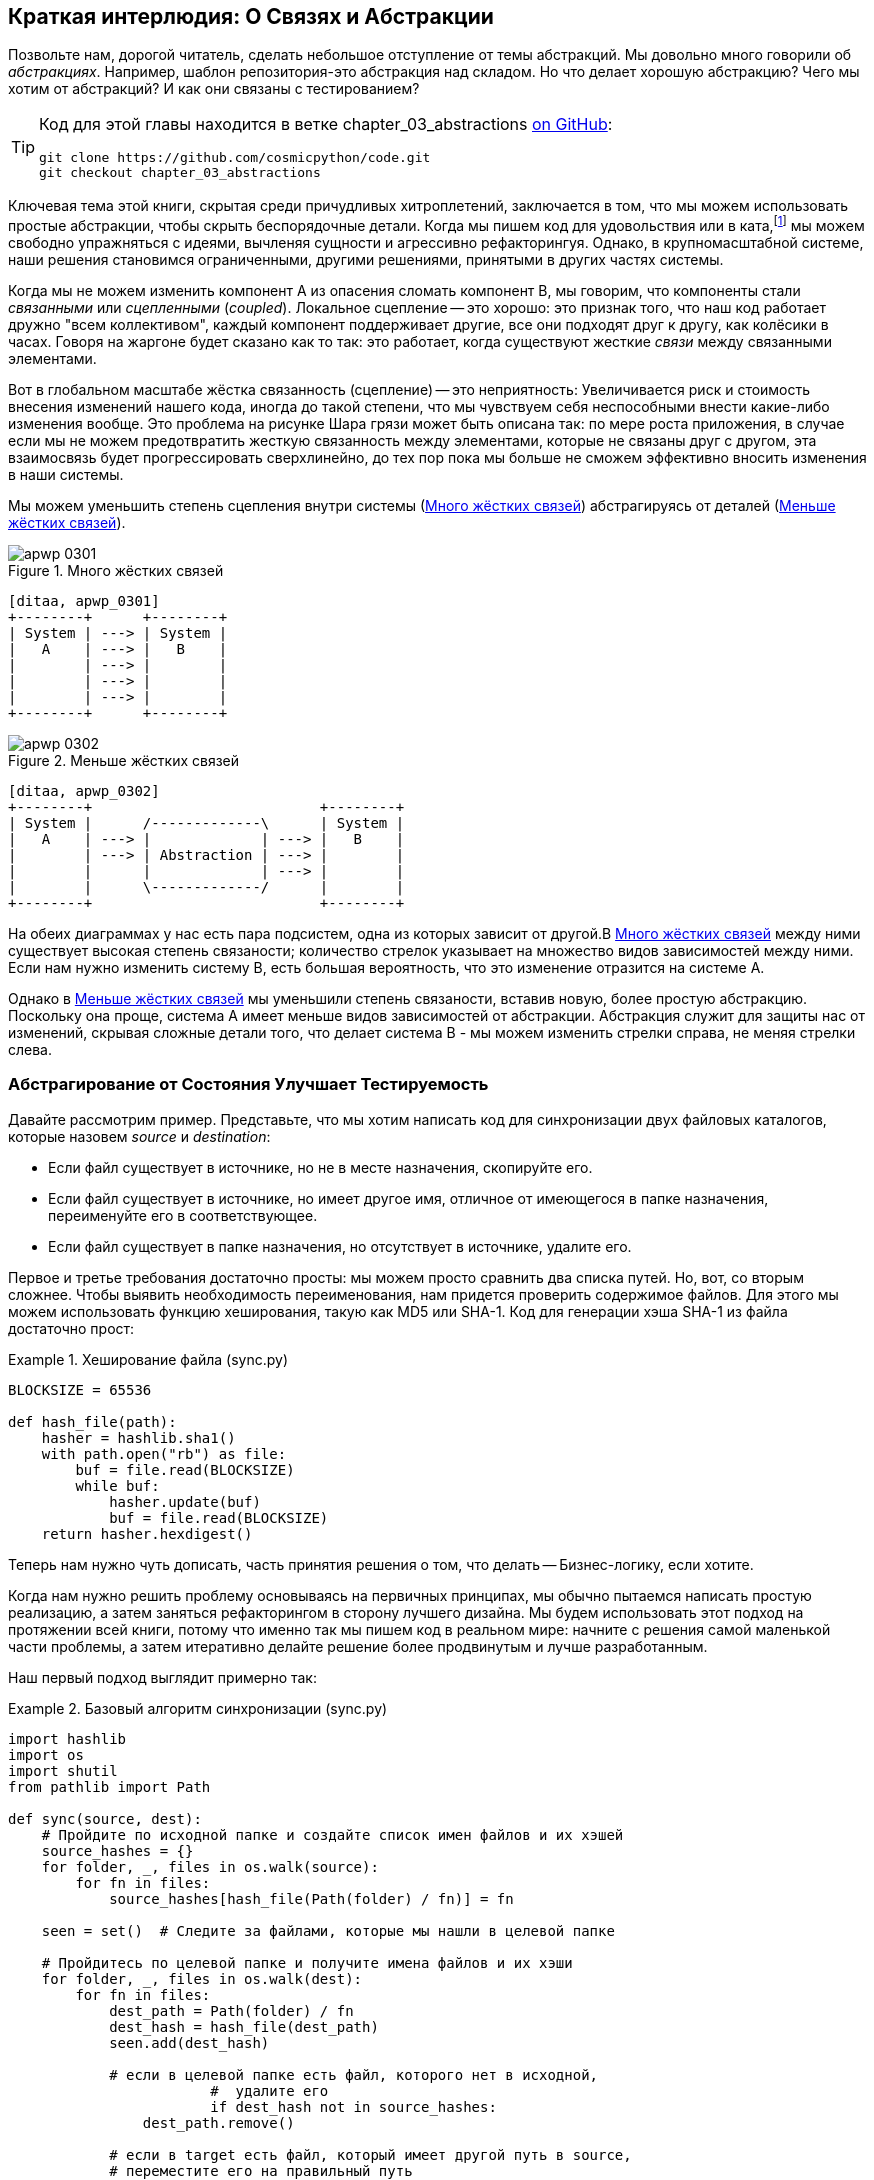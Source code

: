 [[chapter_03_abstractions]]
== Краткая интерлюдия: О Связях [.keep-together]#и Абстракции#

((("abstractions", id="ix_abs")))
Позвольте нам, дорогой читатель, сделать небольшое отступление от темы абстракций. Мы довольно много говорили об _абстракциях_. Например, шаблон репозитория-это абстракция над складом. Но что делает хорошую абстракцию?  Чего мы хотим от абстракций?  И как они связаны с тестированием?


[TIP]
====
Код для этой главы находится в
ветке chapter_03_abstractions https://oreil.ly/k6MmV[on GitHub]:

----
git clone https://github.com/cosmicpython/code.git
git checkout chapter_03_abstractions
----
====


((("katas")))
Ключевая тема этой книги, скрытая среди причудливых хитроплетений, заключается в том, что мы можем использовать простые абстракции, чтобы скрыть беспорядочные детали. Когда мы пишем код для удовольствия или в ката,footnote:[code kata - это концепция, предлагающая оттачивать навыки программиста делая небольшие проблемы много раз, пытаясь улучшить код на каждой итерации. Название происходит от аналогии с Ката боевых искусств , где формы (aka kata) - это практика, выполняемая над и в результате улучшений. code kata - это небольшая, содержательная задача программирования, часто используемая для практики TDD. См. https://oreil.ly/vhjju["Kata—The Only Way to Learn TDD"] автор: Питер Провост.] мы можем свободно упражняться с идеями, вычленяя сущности и агрессивно рефакторингуя. Однако, в крупномасштабной системе, наши решения становимся ограниченными, другими решениями, принятыми в других частях системы.

((("coupling")))
((("cohesion, high, between coupled elements")))
Когда мы не можем изменить компонент A из опасения сломать компонент B, мы говорим, что компоненты стали _связанными_ или _сцепленными_   (_coupled_). Локальное сцепление -- это хорошо: это признак того, что наш код работает дружно "всем коллективом", каждый компонент поддерживает другие, все они подходят друг к другу, как колёсики в часах. Говоря на жаргоне будет сказано как то так: это работает, когда существуют жесткие _связи_ между связанными элементами.

((("Ball of Mud pattern")))
((("coupling", "disadvantages of")))
Вот в глобальном масштабе жёстка связанность (сцепление) -- это неприятность: Увеличивается риск и стоимость внесения изменений нашего кода, иногда до такой степени, что мы чувствуем себя неспособными внести какие-либо изменения вообще. Это проблема на рисунке Шара грязи может быть описана так: по мере роста приложения, в случае если мы не можем предотвратить жесткую связанность между элементами, которые не связаны друг с другом, эта взаимосвязь будет прогрессировать сверхлинейно, до тех пор пока мы больше не сможем эффективно вносить изменения в наши системы.

((("abstractions", "using to reduce coupling")))
((("coupling", "reducing by abstracting away details")))
Мы можем уменьшить степень сцепления внутри системы
(<<coupling_illustration1>>) абстрагируясь от деталей
(<<coupling_illustration2>>).

[role="width-50"]
[[coupling_illustration1]]
.Много жёстких связей
image::images/apwp_0301.png[]
[role="image-source"]
----
[ditaa, apwp_0301]
+--------+      +--------+
| System | ---> | System |
|   A    | ---> |   B    |
|        | ---> |        |
|        | ---> |        |
|        | ---> |        |
+--------+      +--------+
----

[role="width-90"]
[[coupling_illustration2]]
.Меньше жёстких связей
image::images/apwp_0302.png[]
[role="image-source"]
----
[ditaa, apwp_0302]
+--------+                           +--------+
| System |      /-------------\      | System |
|   A    | ---> |             | ---> |   B    |
|        | ---> | Abstraction | ---> |        |
|        |      |             | ---> |        |
|        |      \-------------/      |        |
+--------+                           +--------+
----



На обеих диаграммах у нас есть пара подсистем, одна из которых зависит от другой.В <<coupling_illustration1>> между ними существует высокая степень связаности; количество стрелок указывает на множество видов зависимостей между ними. Если нам нужно изменить систему B, есть большая вероятность, что это изменение отразится на системе A.

Однако в <<coupling_illustration2>> мы уменьшили степень связаности, вставив новую, более простую абстракцию. Поскольку она проще, система А имеет меньше видов зависимостей от абстракции. Абстракция служит для защиты нас от изменений, скрывая сложные детали того, что делает система B - мы можем изменить стрелки справа, не меняя стрелки слева.

[role="pagebreak-before less_space"]
=== Абстрагирование от Состояния Улучшает Тестируемость

((("abstractions", "abstracting state to aid testability", id="ix_absstate")))
((("testing", "abstracting state to aid testability", id="ix_tstabs")))
((("state", "abstracting to aid testability", id="ix_stateabs")))
((("filesystems", "writing code to synchronize source and target directories", id="ix_filesync")))
Давайте рассмотрим пример. Представьте, что мы хотим написать код для синхронизации двух файловых каталогов, которые назовем _source_ и _destination_:

* Если файл существует в источнике, но не в месте назначения, скопируйте его.
* Если файл существует в источнике, но имеет другое имя, отличное от имеющегося в папке назначения, переименуйте его в соответствующее.
* Если файл существует в папке назначения, но отсутствует в источнике, удалите его.

((("hashing a file")))
Первое и третье требования достаточно просты: мы можем просто сравнить два списка путей. Но, вот, со вторым сложнее. Чтобы выявить необходимость переименования, нам придется проверить содержимое файлов. Для этого мы можем использовать функцию хеширования, такую ​​как MD5 или SHA-1. Код для генерации хэша SHA-1 из файла достаточно прост:

[[hash_file]]
.Хеширование файла (sync.py)
====
[source,python]
----
BLOCKSIZE = 65536

def hash_file(path):
    hasher = hashlib.sha1()
    with path.open("rb") as file:
        buf = file.read(BLOCKSIZE)
        while buf:
            hasher.update(buf)
            buf = file.read(BLOCKSIZE)
    return hasher.hexdigest()
----
====

Теперь нам нужно чуть дописать, часть принятия решения о том, что делать -- Бизнес-логику, если хотите.

Когда нам нужно решить проблему основываясь на первичных принципах, мы обычно пытаемся написать простую реализацию, а затем заняться рефакторингом в сторону лучшего дизайна. Мы будем использовать этот подход на протяжении всей книги, потому что именно так мы пишем код в реальном мире: начните с решения самой маленькой части проблемы, а затем итеративно делайте решение более продвинутым и лучше разработанным.

////
[SG] this may just be my lack of Python experience but it would have helped me to see from pathlib import Path before this code snippet so that I might be able to guess the type of object "path" in hash_file(path)  - I guess a type hint would be too much to ask..
////

Наш первый подход выглядит примерно так:

[[sync_first_cut]]
.Базовый алгоритм синхронизации (sync.py)
====
[source,python]
[role="non-head"]
----
import hashlib
import os
import shutil
from pathlib import Path

def sync(source, dest):
    # Пройдите по исходной папке и создайте список имен файлов и их хэшей
    source_hashes = {}
    for folder, _, files in os.walk(source):
        for fn in files:
            source_hashes[hash_file(Path(folder) / fn)] = fn

    seen = set()  # Следите за файлами, которые мы нашли в целевой папке

    # Пройдитесь по целевой папке и получите имена файлов и их хэши
    for folder, _, files in os.walk(dest):
        for fn in files:
            dest_path = Path(folder) / fn
            dest_hash = hash_file(dest_path)
            seen.add(dest_hash)

            # если в целевой папке есть файл, которого нет в исходной, 
			#  удалите его
			if dest_hash not in source_hashes:
                dest_path.remove()

            # если в target есть файл, который имеет другой путь в source,
            # переместите его на правильный путь
            elif dest_hash in source_hashes and fn != source_hashes[dest_hash]:
                shutil.move(dest_path, Path(folder) / source_hashes[dest_hash])

    # для каждого файла, который появляется в исходной папке, 
	# но не в целевой, скопируйте его в целевую
    for src_hash, fn in source_hashes.items():
        if src_hash not in seen:
            shutil.copy(Path(source) / fn, Path(dest) / fn)
----
====

Фантастика! У нас есть какой-то код, и он _выглядит_ нормально, но прежде чем мы запустим его на жестком диске, может быть, нам стоит его протестировать. Как мы будем тестировать такие штуковины?


[[ugly_sync_tests]]
.Парочка сквозных тестов (test_sync.py)
====
[source,python]
[role="non-head"]
----
def test_when_a_file_exists_in_the_source_but_not_the_destination():
    try:
        source = tempfile.mkdtemp()
        dest = tempfile.mkdtemp()

        content = "Я очень полезный файл"
        (Path(source) / 'my-file').write_text(content)

        sync(source, dest)

        expected_path = Path(dest) /  'my-file'
        assert expected_path.exists()
        assert expected_path.read_text() == content

    finally:
        shutil.rmtree(source)
        shutil.rmtree(dest)


def test_when_a_file_has_been_renamed_in_the_source():
    try:
        source = tempfile.mkdtemp()
        dest = tempfile.mkdtemp()

        content = "Я файл, который был переименован"
        source_path = Path(source) / 'source-filename'
        old_dest_path = Path(dest) / 'dest-filename'
        expected_dest_path = Path(dest) / 'source-filename'
        source_path.write_text(content)
        old_dest_path.write_text(content)

        sync(source, dest)

        assert old_dest_path.exists() is False
        assert expected_dest_path.read_text() == content


    finally:
        shutil.rmtree(source)
        shutil.rmtree(dest)
----
====

((("coupling", "domain logic coupled with I/O")))
((("I/O", "domain logic tightly coupled to")))
Строго говоря, тут многовато установок для двух простых случаев! Проблема в том, что логика нашей предметной области «выяснение разницы между двумя каталогами» тесно связана с I/O кодом. Мы не можем запустить наш алгоритм поиска различий без вызова модулей `pathlib`, `shutil` и `hashlib`.

Только вот беда в том, что даже с нашими текущими требованиями мы не написали достаточно тестов: текущая реализация имеет несколько ошибок (например, `shutil.move()` неверен).  Чтобы получить достойное покрытие и выявить эти ошибки, нужно написать больше тестов, но если все они будут такими же громоздкими, как предыдущие, это быстро станет очень геморно.

Вдобавок наш код не очень расширяемый. Представьте, что вы пытаетесь реализовать флаг `--dry-run`, который заставляет наш код просто распечатать то, что он собирается делать, а не выполнять это на самом деле.  А что, если мы хотим синхронизироваться с удаленным сервером или с облачным хранилищем?

((("abstractions", "abstracting state to aid testability", startref="ix_absstate")))
((("testing", "abstracting state to aid testability", startref="ix_tstabs")))
((("state", "abstracting to aid testability", startref="ix_stateabs")))
((("filesystems", "writing code to synchronize source and target directories", startref="ix_filesync")))
((("pytest", "fixtures")))
Наш высокоуровневый код связан с низкоуровневыми деталями, и это усложняет жизнь. По мере усложнения рассматриваемых сценариев наши тесты будут становиться все более громоздкими. Мы определенно можем провести рефакторинг этих тестов (например, некоторая очистка может быть перенесена в фикстуры pytest), но пока мы выполняем операции с файловой системой, они будут медленными, их будет трудно читать и писать.

[role="pagebreak-before less_space"]
=== Выбор правильной Абстракции(-й)

((("abstractions", "choosing right abstraction", id="ix_abscho")))
((("filesystems", "writing code to synchronize source and target directories", "choosing right abstraction", id="ix_filesyncabs")))
Что мы можем сделать, чтобы переписать наш код и сделать его более тестируемым?

((("responsibilities of code")))
Во-первых, нам нужно подумать о том, что нужно нашему коду от файловой системы. Разбирая код, мы видим три различных момента. Воспримем их как три различных _обязанности_, которые выполняет код:

1. Мы опрашиваем файловую систему с помощью `os.walk` и определяем хэши для ряда путей. Это похоже как для  исходного, так и конечного случая.

2. Мы решаем, является ли файл новым, переименованным или лишним.

3. Мы копируем, перемещаем или удаляем файлы в соответствии с источником.


((("simplifying abstractions")))
Помните, что мы хотим найти _упрощающие абстракции_ для каждой из этих обязанностей. Это позволит нам скрыть беспорядочные детали, чтобы мы могли сосредоточиться на интересующей нас логике.footnote:[Если вы привыкли мыслить терминами интерфейсов, то мы пытаемся дать определение именно этому. Прим переводчика: https://habr.com/ru/post/30444/]

NOTE: В этой главе мы отрефакторим слегка корявый код в более проверяемую структуру, 
      определяя отдельные задачи, которые необходимо выполнить, и предоставляя каждую задачу четко 
	  определенному субъекту, аналогично <<ddg_example, пример `duckduckgo`>>.

((("dictionaries", "for filesystem operations")))
((("hashing a file", "dictionary of hashes to paths")))
Для шагов 1 и 2 мы уже интуитивно начали использовать абстракцию, словарь хэшей для путей. Возможно, вы уже думали: «Почему бы не создать словарь для целевой папки, а также для источника, а затем мы просто сравним два словаря?» Это похоже на хороший способ абстрагироваться от текущего состояния файловой системы:

    source_files = {'hash1': 'path1', 'hash2': 'path2'}
    dest_files = {'hash1': 'path1', 'hash2': 'pathX'}

А как насчет перехода от пункта 2 к пункту 3? Как мы можем абстрагироваться от фактического взаимодействия файловой системы перемещения/копирования/удаления?

((("coupling", "separating what you want to do from how to do it")))
Мы применим здесь трюк, который будем применять позже в этой книге достаточно широко. Мы собираемся отделить то, _что_ мы хотим сделать, от того, _как_ это сделать. Мы собираемся сделать так, чтобы наша программа выводила список команд, которые выглядят следующим образом:

    ("COPY", "sourcepath", "destpath"),
    ("MOVE", "old", "new"),

((("commands", "program output as list of commands")))
Теперь мы могли бы написать тесты, которые просто используют два дикта файловой системы в качестве входных данных, и мы ожидали бы списки кортежей строк, представляющих действия в качестве выходных данных.

Вместо того чтобы сказать: "Учитывая фактическую файловую систему при запуске своей функции, проверить, какие действия произошли", мы говорим: "Учитывая _абстрацию_ файловой системы, какое _абстрактное_ действие файловой системы произойдет?"


[[better_tests]]
.Упрощенные входы и выходы в наших тестах (test_sync.py)
====
[source,python]
[role="skip"]
----
    def test_when_a_file_exists_in_the_source_but_not_the_destination():
        src_hashes = {'hash1': 'fn1'}
        dst_hashes = {}
        expected_actions = [('COPY', '/src/fn1', '/dst/fn1')]
        ...

    def test_when_a_file_has_been_renamed_in_the_source():
        src_hashes = {'hash1': 'fn1'}
        dst_hashes = {'hash1': 'fn2'}
        expected_actions == [('MOVE', '/dst/fn2', '/dst/fn1')]
        ...
----
====


=== Реализация Выбранных Нами Абстракций

((("abstractions", "implementing chosen abstraction", id="ix_absimpl")))
((("abstractions", "choosing right abstraction", startref="ix_abscho")))
((("filesystems", "writing code to synchronize source and target directories", "choosing right abstraction", startref="ix_filesyncabs")))
((("filesystems", "writing code to synchronize source and target directories", "implementing chosen abstraction", id="ix_filesyncimp")))
Это все очень хорошо, но как нам _на самом деле_ написать эти новые тесты и как изменить нашу реализацию, чтобы все это работало?

((("Functional Core, Imperative Shell (FCIS)")))
((("Bernhardt, Gary")))
((("testing", "after implementing chosen abstraction", id="ix_tstaftabs")))
Наша цель состоит в том, чтобы изолировать умную часть нашей системы и иметь возможность тщательно протестировать её без необходимости создавать реальную файловую систему. Мы создадим "ядро" кода, которое не имеет зависимостей от внешнего состояния, а затем посмотрим, как оно реагирует, когда мы даем ему входные данные из внешнего мира (такой подход был охарактеризован Гэри Бернхардтом как
https://oreil.ly/wnad4[Functional
Core, Imperative Shell], или FCIS).

((("I/O", "disentangling details from program logic")))
((("state", "splitting off from logic in the program")))
((("business logic", "separating from state in code")))
Давайте начнем с разделения кода, чтобы отделить части с состоянием от логики.

И наша функция верхнего уровня не будет содержать почти никакой логики вообще; это просто обязательная серия шагов: собрать входные данные, вызвать нашу логику, применить результаты:

[[three_parts]]
.Разделим наш код на три  (sync.py)
====
[source,python]
----
def sync(source, dest):
    # imperative shell Шаг 1, собрать входные данные
    source_hashes = read_paths_and_hashes(source)  #<1>
    dest_hashes = read_paths_and_hashes(dest)  #<1>

    # Шаг 2: вызов функционального ядра
    actions = determine_actions(source_hashes, dest_hashes, source, dest)  #<2>

    # imperative shell Шаг 3, применить результаты
    for action, *paths in actions:
        if action == 'copy':
            shutil.copyfile(*paths)
        if action == 'move':
            shutil.move(*paths)
        if action == 'delete':
            os.remove(paths[0])
----
====
<1> Первая функция, которую мы учитываем, `read_paths_and_hashes()`, которая изолирует часть ввода-вывода нашего приложения.

<2> Именно здесь мы вырежем функциональное ядро, бизнес-логику.


((("dictionaries", "dictionary of hashes to paths")))
Код для создания словаря путей и хешей теперь написать тривиально просто:

[[read_paths_and_hashes]]
.Функция, которая просто выполняет ввод/вывод (sync.py)
====
[source,python]
----
def read_paths_and_hashes(root):
    hashes = {}
    for folder, _, files in os.walk(root):
        for fn in files:
            hashes[hash_file(Path(folder) / fn)] = fn
    return hashes
----
====

Функция `define_actions()` будет ядром нашей бизнес-логики, которая выясняет: «Учитывая эти два набора хэшей и имен файлов, что мы должны копировать/перемещать/удалять?». Она принимает простые структуры данных и возвращает простые структуры данных:

[[determine_actions]]
.Функция, которая просто выполняет бизнес-логику (sync.py)
====
[source,python]
----
def determine_actions(src_hashes, dst_hashes, src_folder, dst_folder):
    for sha, filename in src_hashes.items():
        if sha not in dst_hashes:
            sourcepath = Path(src_folder) / filename
            destpath = Path(dst_folder) / filename
            yield 'copy', sourcepath, destpath

        elif dst_hashes[sha] != filename:
            olddestpath = Path(dst_folder) / dst_hashes[sha]
            newdestpath = Path(dst_folder) / filename
            yield 'move', olddestpath, newdestpath

    for sha, filename in dst_hashes.items():
        if sha not in src_hashes:
            yield 'delete', dst_folder / filename
----
====

Теперь наши тесты действуют непосредственно на функцию `determine_actions()`:


[[harry_tests]]
.Более приятные на вид тесты (test_sync.py)
====
[source,python]
----
def test_when_a_file_exists_in_the_source_but_not_the_destination():
    src_hashes = {'hash1': 'fn1'}
    dst_hashes = {}
    actions = determine_actions(src_hashes, dst_hashes, Path('/src'), Path('/dst'))
    assert list(actions) == [('copy', Path('/src/fn1'), Path('/dst/fn1'))]

def test_when_a_file_has_been_renamed_in_the_source():
    src_hashes = {'hash1': 'fn1'}
    dst_hashes = {'hash1': 'fn2'}
    actions = determine_actions(src_hashes, dst_hashes, Path('/src'), Path('/dst'))
    assert list(actions) == [('move', Path('/dst/fn2'), Path('/dst/fn1'))]
----
====


Поскольку мы отделили логику нашей программы -- код для идентификации изменений -- от низкоуровневых деталей ввода-вывода, мы можем легко протестировать ядро нашего кода.

((("edge-to-edge testing", id="ix_edgetst")))
При таком подходе мы перешли от тестирования нашей основной функции точки входа `sync()` к тестированию функции более низкого уровня  `determine_actions()`. Вы можете решить, что это нормально, потому что `sync()` теперь выполняется так просто. Или вы можете решить провести несколько интеграционных/приемочных тестов, чтобы проверить эту `sync()`. Но есть еще один вариант, который заключается в изменении функции `sync()`, чтобы её можно было тестировать модульно и тестировать от начала до конца; это подход, который Боб называет _edge-to-edge testing_.


==== Тестирование Edge to Edge с Fakes и Dependency Injection

((("dependencies", "edge-to-edge testing with dependency injection", id="ix_depinj")))
((("testing", "after implementing chosen abstraction", "edge-to-edge testing with fakes and dependency injection", id="ix_tstaftabsedge")))
((("abstractions", "implementing chosen abstraction", "edge-to-edge testing with fakes and dependency injection", id="ix_absimpltstfdi")))
Когда мы начинаем писать новую систему, мы часто сначала фокусируемся на основной логике, управляя ею с помощью прямых модульных тестов. Однако в какой-то момент мы хотим протестировать совместное использование большой части системы.

((("faking", "faking I/O in edge-to-edge test")))
Мы бы _могли_ вернуться к нашим сквозным тестам, но они все еще так же сложны в написании и обслуживании, как и раньше. Вместо этого мы часто пишем тесты, которые вызывают целую систему вместе, но подделывают ввод-вывод, своего рода _edge to edge_:


[[di_version]]
.Явные зависимости (sync.py)
====
[source,python]
[role="skip"]
----
def sync(reader, filesystem, source_root, dest_root): #<1>

    source_hashes = reader(source_root) #<2>
    dest_hashes = reader(dest_root)

    for sha, filename in src_hashes.items():
        if sha not in dest_hashes:
            sourcepath = source_root / filename
            destpath = dest_root / filename
            filesystem.copy(destpath, sourcepath) #<3>

        elif dest_hashes[sha] != filename:
            olddestpath = dest_root / dest_hashes[sha]
            newdestpath = dest_root / filename
            filesystem.move(olddestpath, newdestpath)

    for sha, filename in dst_hashes.items():
        if sha not in source_hashes:
            filesystem.delete(dest_root/filename)
----
====

<1> Наша функция верхнего уровня теперь предоставляет две новые зависимости: `reader` и `filesystem`.

<2> Мы вызываем `reader` для создания наших файлов dict.

<3> Мы вызываем `filesystem`, чтобы применить обнаруженные нами изменения.

TIP: Хотя мы используем инъекцию зависимостей, нет необходимости
	определять абстрактный базовый класс или какой-либо явный интерфейс.
	В этой книге мы часто показываем ABC, потому что надеемся, что этот модуль поможет вам понять, что такое абстракция, но в этом нет 
	необходимости. Динамический характер Python означает, что мы всегда можем положиться на утиную типизациюfootnote:[PEP 544 -- Protocols: Structural subtyping (static duck typing) https://www.python.org/dev/peps/pep-0544/].

// IDEA [KP] Again, one could mention PEP544 protocols here. For some reason, I like them.

[[bob_tests]]
.Tests using DI
====
[source,python]
[role="skip"]
----
class FakeFileSystem(list): #<1>

    def copy(self, src, dest): #<2>
        self.append(('COPY', src, dest))

    def move(self, src, dest):
        self.append(('MOVE', src, dest))

    def delete(self, dest):
        self.append(('DELETE', dest))


def test_when_a_file_exists_in_the_source_but_not_the_destination():
    source = {"sha1": "my-file" }
    dest = {}
    filesystem = FakeFileSystem()

    reader = {"/source": source, "/dest": dest}
    sync(reader.pop, filesystem, "/source", "/dest")

    assert filesystem == [("COPY", "/source/my-file", "/dest/my-file")]


def test_when_a_file_has_been_renamed_in_the_source():
    source = {"sha1": "renamed-file" }
    dest = {"sha1": "original-file" }
    filesystem = FakeFileSystem()

    reader = {"/source": source, "/dest": dest}
    sync(reader.pop, filesystem, "/source", "/dest")

    assert filesystem == [("MOVE", "/dest/original-file", "/dest/renamed-file")]
----
====

<1> Bob _loves_ using lists to build simple test doubles, even though his
    coworkers get mad. It means we can write tests like
    ++assert 'foo' not in database++.
    ((("test doubles", "using lists to build")))

<2> Each method in our `FakeFileSystem` just appends something to the list so we
    can inspect it later. This is an example of a spy object.
    ((("spy objects")))


The advantage of this approach is that our tests act on the exact same function
that's used by our production code. The disadvantage is that we have to make
our stateful components explicit and pass them around.
David Heinemeier Hansson, the creator of Ruby on Rails, famously described this
as "test-induced design damage."

((("edge-to-edge testing", startref="ix_edgetst")))
((("testing", "after implementing chosen abstraction", "edge-to-edge testing with fakes and dependency injection", startref="ix_tstaftabsedge")))
((("dependencies", "edge-to-edge testing with dependency injection", startref="ix_depinj")))
((("abstractions", "after implementing chosen abstraction", "edge-to-edge testing with fakes and dependency injection", startref="ix_absimpltstfdi")))
In either case, we can now work on fixing all the bugs in our implementation;
enumerating tests for all the edge cases is now much easier.


==== Why Not Just Patch It Out?

((("mock.patch method")))
((("mocking", "avoiding use of mock.patch")))
((("abstractions", "implementing chosen abstraction", "not using mock.patch for testing")))
((("testing", "after implementing chosen abstraction", "avoiding use of mock.patch", id="ix_tstaftabsmck")))
At this point you may be scratching your head and thinking,
"Why don't you just use `mock.patch` and save yourself the effort?"

We avoid using mocks in this book and in our production code too. We're not
going to enter into a Holy War, but our instinct is that mocking frameworks,
particularly monkeypatching, are a code smell.

Instead, we like to clearly identify the responsibilities in our codebase, and to
separate those responsibilities into small, focused objects that are easy to
replace with a test double.

NOTE: You can see an example in <<chapter_08_events_and_message_bus>>,
    where we `mock.patch()` out an email-sending module, but eventually we
    replace that with an explicit bit of dependency injection in
    <<chapter_13_dependency_injection>>.

We have three closely related reasons for our preference:

* Patching out the dependency you're using makes it possible to unit test the
  code, but it does nothing to improve the design. Using `mock.patch` won't let your
  code work with a `--dry-run` flag, nor will it help you run against an FTP
  server. For that, you'll need to introduce abstractions.

* Tests that use mocks _tend_ to be more coupled to the implementation details
  of the codebase. That's because mock tests verify the interactions between
  things: did we call `shutil.copy` with the right arguments? This coupling between
  code and test _tends_ to make tests more brittle, in our experience.
  ((("coupling", "in tests that use mocks")))

* Overuse of mocks leads to complicated test suites that fail to explain the
  code.

NOTE: Designing for testability really means designing for
    extensibility. We trade off a little more complexity for a cleaner design
    that admits novel use cases.

[role="nobreakinside less_space"]
.Mocks Versus Fakes; Classic-Style Versus London-School TDD
*******************************************************************************

((("test doubles", "mocks versus fakes")))
((("mocking", "mocks versus fakes")))
((("faking", "fakes versus mocks")))
Here's a short and somewhat simplistic definition of the difference between
mocks and fakes:

* Mocks are used to verify _how_ something gets used;  they have methods
  like `assert_called_once_with()`. They're associated with London-school
  TDD.

* Fakes are working implementations of the thing they're replacing, but
  they're designed for use only in tests. They wouldn't work "in real life";
our in-memory repository is a good example. But you can use them to make assertions about
  the end state of a system rather than the behaviors along the way, so
  they're associated with classic-style TDD.

((("Fowler, Martin")))
((("stubbing, mocks and stubs")))
((("&quot;Mocks Aren&#x27;t Stubs&quot; (Fowler)", primary-sortas="Mocks")))
We're slightly conflating mocks with spies and fakes with stubs here, and you
can read the long, correct answer in Martin Fowler's classic essay on the subject
called https://oreil.ly/yYjBN["Mocks Aren't Stubs"].

((("MagicMock objects")))
((("unittest.mock function")))
((("test doubles", "mocks versus stubs")))
It also probably doesn't help that the `MagicMock` objects provided by
`unittest.mock` aren't, strictly speaking, mocks; they're spies, if anything.
But they're also often used as stubs or dummies. There, we promise we're done with
the test double terminology nitpicks now.

//IDEA (hynek) you could mention Alex Gaynor's `pretend` which gives you
// stubs without mocks error-prone magic.

((("London-school versus classic-style TDD")))
((("test-driven development (TDD)", "classic versus London-school")))
((("Software Engineering Stack Exchange site")))
What about London-school versus classic-style TDD? You can read more about those
two in Martin Fowler's article that we just cited, as well as on the
https://oreil.ly/H2im_[Software Engineering Stack Exchange site],
but in this book we're pretty firmly in the classicist camp.  We like to
build our tests around state both in setup and in assertions, and we like
to work at the highest level of abstraction possible rather than doing
checks on the behavior of intermediary collaborators.footnote:[Which is not to
say that we think the London school people are wrong. Some insanely smart
people work that way. It's just not what we're used to.]

Read more on this in <<kinds_of_tests>>.
*******************************************************************************

We view TDD as a design practice first and a testing practice second. The tests
act as a record of our design choices and serve to explain the system to us
when we return to the code after a long absence.

((("mocking", "overmocked tests, pitfalls of")))
Tests that use too many mocks get overwhelmed with setup code that hides the
story we care about.

((("&quot;Test-Driven Development: That&#x27;s Not What We Meant&quot;", primary-sortas="Test-Driven Development")))
((("Freeman, Steve")))
((("PyCon talk on Mocking Pitfalls")))
((("Jung, Ed")))
Steve Freeman has a great example of overmocked tests in his talk
https://oreil.ly/jAmtr["Test-Driven Development"].
You should also check out this PyCon talk, https://oreil.ly/s3e05["Mocking and Patching Pitfalls"],
by our esteemed tech reviewer, Ed Jung, which also addresses mocking and its
alternatives. And while we're recommending talks, don't miss Brandon Rhodes talking about
https://oreil.ly/oiXJM["Hoisting Your I/O"],
which really nicely covers the issues we're talking about, using another simple example.
((("hoisting I/O")))
((("Rhodes, Brandon")))


TIP: In this chapter, we've spent a lot of time replacing end-to-end tests with
    unit tests. That doesn't mean we think you should never use E2E tests!
    In this book we're showing techniques to get you to a decent test
    pyramid with as many unit tests as possible, and with the minimum number of E2E
    tests you need to feel confident. Read on to <<types_of_test_rules_of_thumb>>
    for more details.
    ((("unit testing", "unit tests replacing end-to-end tests")))
    ((("end-to-end tests", "replacement with unit tests")))


.So Which Do We Use In This Book? Functional or Object-Oriented Composition?
******************************************************************************
((("object-oriented composition")))
Both. Our domain model is entirely free of dependencies and side effects,
so that's our functional core. The service layer that we build around it
(in <<chapter_04_service_layer>>) allows us to drive the system edge to edge,
and we use dependency injection to provide those services with stateful
components, so we can still unit test them.

See <<chapter_13_dependency_injection>> for more exploration of making our
dependency injection more explicit and centralized.
******************************************************************************

=== Wrap-Up

((("abstractions", "implementing chosen abstraction", startref="ix_absimpl")))
((("abstractions", "simplifying interface between business logic and I/O")))
((("business logic", "abstractions simplifying interface with messy I/O")))
((("testing", "after implementing chosen abstraction", startref="ix_tstaftabs")))
((("testing", "after implementing chosen abstraction", "avoiding use of mock.patch", startref="ix_tstaftabsmck")))
((("filesystems", "writing code to synchronize source and target directories", "implementing chosen abstraction", startref="ix_filesyncimp")))
((("I/O", "simplifying interface with business logic using abstractions")))
We'll see this idea come up again and again in the book: we can make our
systems easier to test and maintain by simplifying the interface between our
business logic and messy I/O. Finding the right abstraction is tricky, but here are
a few heuristics and questions to ask yourself:


* Can I choose a familiar Python data structure to represent the state of the
  messy system and then try to imagine a single function that can return that
  state?

* Where can I draw a line between my systems, where can I carve out a
  https://oreil.ly/zNUGG[seam] to stick that abstraction in?
  ((("seams")))

* What is a sensible way of dividing things into components with different
  responsibilities?  What implicit concepts can I make explicit?

* What are the dependencies, and what is the core business logic?

((("abstractions", startref="ix_abs")))
Practice makes less imperfect! And now back to our regular programming...
